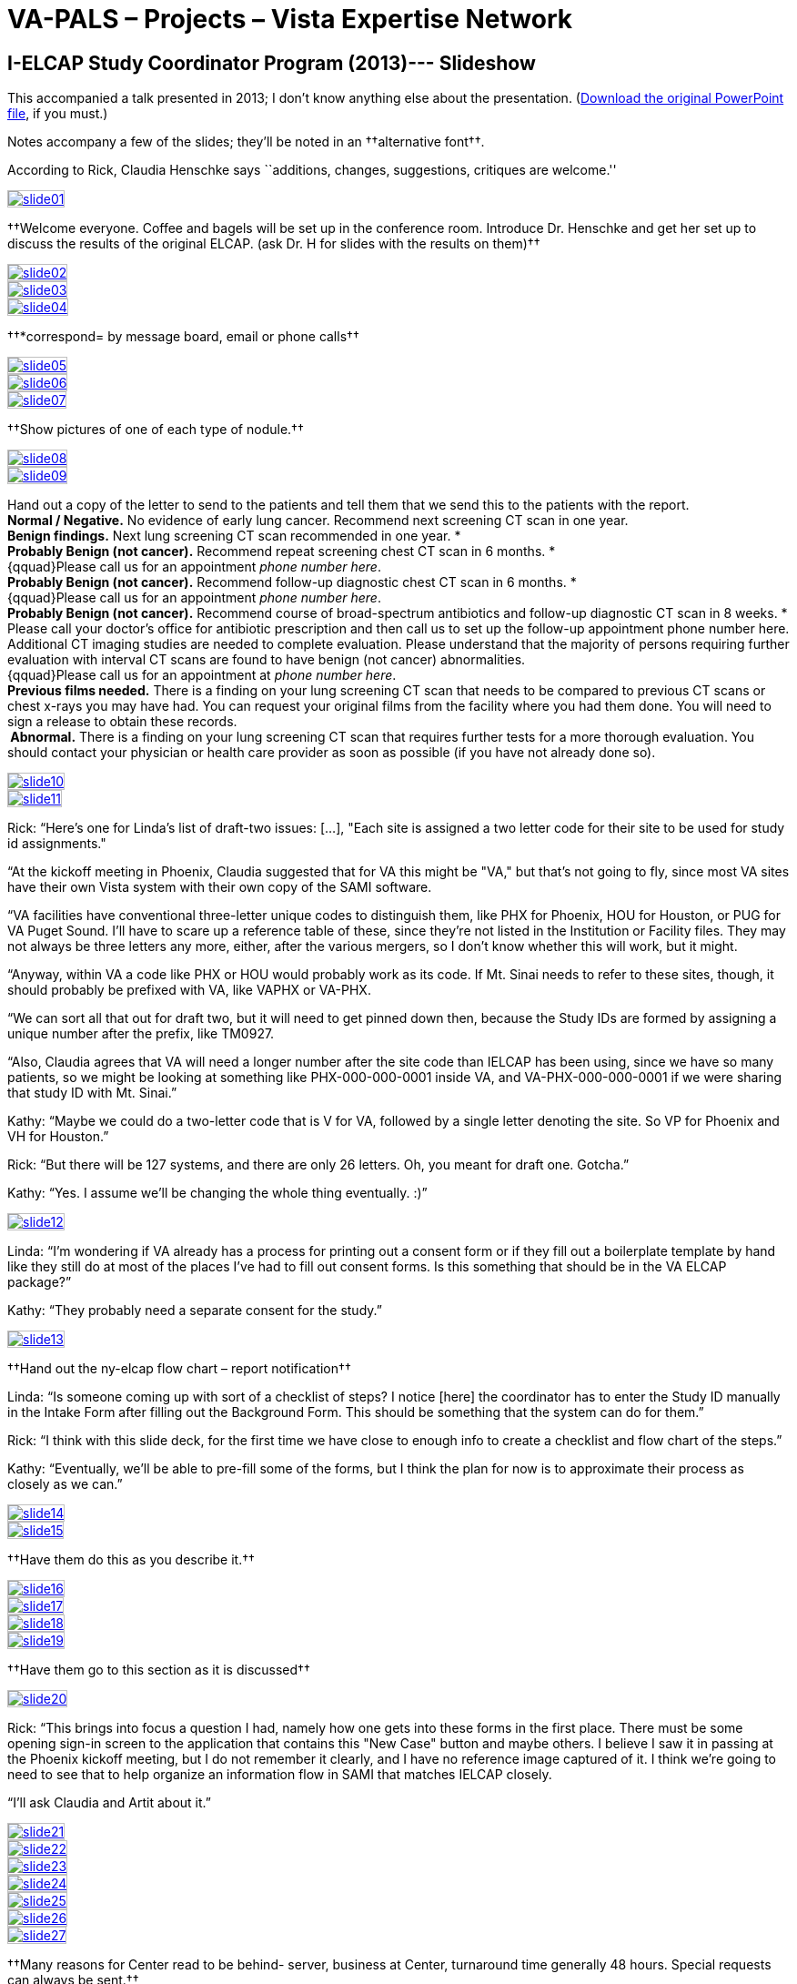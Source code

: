 :doctitle:    VA-PALS – Projects – Vista Expertise Network
:mastimg:     aboutvista
:mastcaption: Vista consultants
:mastdesc:    Real-time patient information means real care

== I-ELCAP Study Coordinator Program (2013)--- Slideshow

This accompanied a talk presented in 2013; I don't know anything else about the
presentation. (link:sec-1-sc-training-2013-updated.pptx[Download the original
PowerPoint file], if you must.)

Notes accompany a few of the slides; they'll be noted in an
††alternative font††.

According to Rick, Claudia Henschke says ``additions, changes, suggestions,
critiques are welcome.''

+++<style>
div.imageblock img { border: 1px solid #c0c0c0; }
div.imageblock a { background: none; }
</style>+++

[[s01]]
image::slide01.png[link="larger/slide01.png"]

††Welcome everyone.  Coffee and bagels will be set up in the
conference room.  Introduce Dr. Henschke and get her set up to discuss
the results of the original ELCAP. (ask Dr. H for slides with the
results on them)††

[[s02]]
image::slide02.png[link="larger/slide02.png"]

[[s03]]
image::slide03.png[link="larger/slide03.png"]

[[s04]]
image::slide04.png[link="larger/slide04.png"]

††*correspond= by message board, email or phone calls††

[[s05]]
image::slide05.png[link="larger/slide05.png"]

[[s06]]
image::slide06.png[link="larger/slide06.png"]

[[s07]]
image::slide07.png[link="larger/slide07.png"]

††Show pictures of one of each type of nodule.††

[[s08]]
image::slide08.png[link="larger/slide08.png"]

[[s09]]
image::slide09.png[link="larger/slide09.png"]

[role="altfont"]
--
Hand out a copy of the letter to send to the patients and tell them that we send this to the patients with the report. +
**Normal / Negative.**   No evidence of early lung cancer.  Recommend next screening CT scan in one year. +
**Benign findings.**  Next lung screening CT scan recommended in one year. * +
**Probably Benign (not cancer).**  Recommend repeat screening chest CT scan in 6 months. * +
{qquad}Please call us for an appointment __phone number here__. +
**Probably Benign (not cancer).**  Recommend follow-up diagnostic chest CT scan in 6 months. * +
{qquad}Please call us for an appointment __phone number here__. +
**Probably Benign (not cancer).**  Recommend course of broad-spectrum antibiotics and follow-up diagnostic CT scan in 8 weeks.  * +
Please call your doctor’s office for antibiotic prescription and then call us to set up the follow-up appointment phone number here. +
Additional CT imaging studies are needed to complete evaluation.  Please understand that the majority of persons requiring further evaluation with interval CT scans are found to have benign (not cancer) abnormalities. +
{qquad}Please call us for an appointment at __phone number here__. +
**Previous films needed.**  There is a finding on your lung screening CT scan that needs to be compared to previous CT scans or chest x-rays you may have had.  You can request your original films from the facility where you had them done.  You will need to sign a release to obtain these records. +
** Abnormal.**  There is a finding on your lung screening CT scan that requires further tests for a more thorough evaluation.  You should contact your physician or health care provider as soon as possible (if you have not already done so).
--

[[s10]]
image::slide10.png[link="larger/slide10.png"]

[[s11]]
image::slide11.png[link="larger/slide11.png"]

Rick: “Here's one for Linda's list of draft-two issues: [...], "Each site is
assigned a two letter code for their site to be used for study id assignments."

“At the kickoff meeting in Phoenix, Claudia suggested that for VA this might be
"VA," but that's not going to fly, since most VA sites have their own Vista
system with their own copy of the SAMI software.

“VA facilities have conventional three-letter unique codes to distinguish them,
like PHX for Phoenix, HOU for Houston, or PUG for VA Puget Sound. I'll have to
scare up a reference table of these, since they're not listed in the
Institution or Facility files. They may not always be three letters any more,
either, after the various mergers, so I don't know whether this will work, but
it might.

“Anyway, within VA a code like PHX or HOU would probably work as its code. If
Mt. Sinai needs to refer to these sites, though, it should probably be prefixed
with VA, like VAPHX or VA-PHX.

“We can sort all that out for draft two, but it will need to get pinned down
then, because the Study IDs are formed by assigning a unique number after the
prefix, like TM0927.

“Also, Claudia agrees that VA will need a longer number after the site code
than IELCAP has been using, since we have so many patients, so we might be
looking at something like PHX-000-000-0001 inside VA, and VA-PHX-000-000-0001
if we were sharing that study ID with Mt. Sinai.”

Kathy: “Maybe we could do a two-letter code that is V for VA, followed by a
single letter denoting the site. So VP for Phoenix and VH for Houston.”

Rick: “But there will be 127 systems, and there are only 26 letters. Oh, you
meant for draft one. Gotcha.”

Kathy: “Yes. I assume we'll be changing the whole thing eventually. :)”

[[s12]]
image::slide12.png[link="larger/slide12.png"]

Linda: “I'm wondering if VA already has a process for printing out a consent
form or if they fill out a boilerplate template by hand like they still do at
most of the places I've had to fill out consent forms. Is this something that
should be in the VA ELCAP package?”

Kathy: “They probably need a separate consent for the study.”

[[s13]]
image::slide13.png[link="larger/slide13.png"]

††Hand out the ny-elcap flow chart – report notification††

Linda: “Is someone coming up with sort of a checklist of steps? I notice [here]
the coordinator has to enter the Study ID manually in the Intake Form after
filling out the Background Form. This should be something that the system can
do for them.”

Rick: “I think with this slide deck, for the first time we have close to enough
info to create a checklist and flow chart of the steps.”

Kathy: “Eventually, we'll be able to pre-fill some of the forms, but I think
the plan for now is to approximate their process as closely as we can.”

[[s14]]
image::slide14.png[link="larger/slide14.png"]

[[s15]]
image::slide15.png[link="larger/slide15.png"]

††Have them do this as you describe it.††

[[s16]]
image::slide16.png[link="larger/slide16.png"]

[[s17]]
image::slide17.png[link="larger/slide17.png"]

[[s18]]
image::slide18.png[link="larger/slide18.png"]

[[s19]]
image::slide19.png[link="larger/slide19.png"]

††Have them go to this section as it is discussed††

[[s20]]
image::slide20.png[link="larger/slide20.png"]

Rick: “This brings into focus a question I had, namely how one gets into these
forms in the first place. There must be some opening sign-in screen to the
application that contains this "New Case" button and maybe others. I believe I
saw it in passing at the Phoenix kickoff meeting, but I do not remember it
clearly, and I have no reference image captured of it. I think we're going to
need to see that to help organize an information flow in SAMI that matches
IELCAP closely.

“I'll ask Claudia and Artit about it.”

[[s21]]
image::slide21.png[link="larger/slide21.png"]

[[s22]]
image::slide22.png[link="larger/slide22.png"]

[[s23]]
image::slide23.png[link="larger/slide23.png"]

[[s24]]
image::slide24.png[link="larger/slide24.png"]

[[s25]]
image::slide25.png[link="larger/slide25.png"]

[[s26]]
image::slide26.png[link="larger/slide26.png"]

[[s27]]
image::slide27.png[link="larger/slide27.png"]

††Many reasons for Center read to be behind- server, business at Center,
turnaround time generally 48 hours. Special requests can always be sent.††

[[s28]]
image::slide28.png[link="larger/slide28.png"]

[[s29]]
image::slide29.png[link="larger/slide29.png"]

[[s30]]
image::slide30.png[link="larger/slide30.png"]

[[s31]]
image::slide31.png[link="larger/slide31.png"]

[[s32]]
image::slide32.png[link="larger/slide32.png"]

[[s33]]
image::slide33.png[link="larger/slide33.png"]

[[s34]]
image::slide34.png[link="larger/slide34.png"]

[[s35]]
image::slide35.png[link="larger/slide35.png"]

[[s36]]
image::slide36.png[link="larger/slide36.png"]

[[s37]]
image::slide37.png[link="larger/slide37.png"]

[[s38]]
image::slide38.png[link="larger/slide38.png"]

[[s39]]
image::slide39.png[link="larger/slide39.png"]

††Any new cases must be sent to Rowena.††

Rick: “<<s22,Slide 22>>, Background Form, refers to "after IRB consent has been obtained."

“<<s36,Slide 36>>, Results of Interventional Procedures, reads "your consent
form should allow you to receive all study related reports, as well as surgical
and cytological specimens."

“I think these and <<s12,slide 12>> are all referring to the same thing, some
kind of consent form. I agree we'll want to study how VA does it now when we
integrate this into Vista, but I'd like to start by emulating the IELCAP
software as closely as possible, so I'll reach out to Claudia and Artit about
getting a copy of this Consent Form.”

[[s40]]
image::slide40.png[link="larger/slide40.png"]

[[s41]]
image::slide41.png[link="larger/slide41.png"]

[[s42]]
image::slide42.png[link="larger/slide42.png"]

[[s43]]
image::slide43.png[link="larger/slide43.png"]

[[s44]]
image::slide44.png[link="larger/slide44.png"]

[[s45]]
image::slide45.png[link="larger/slide45.png"]

[[s46]]
image::slide46.png[link="larger/slide46.png"]

[[s47]]
image::slide47.png[link="larger/slide47.png"]

[[s48]]
image::slide48.png[link="larger/slide48.png"]

[[s49]]
image::slide49.png[link="larger/slide49.png"]

[[s50]]
image::slide50.png[link="larger/slide50.png"]

[[s51]]
image::slide51.png[link="larger/slide51.png"]

[[s52]]
image::slide52.png[link="larger/slide52.png"]

[[s53]]
image::slide53.png[link="larger/slide53.png"]

[[s54]]
image::slide54.png[link="larger/slide54.png"]

[[s55]]
image::slide55.png[link="larger/slide55.png"]

[[s56]]
image::slide56.png[link="larger/slide56.png"]

[[s57]]
image::slide57.png[link="larger/slide57.png"]

[[s58]]
image::slide58.png[link="larger/slide58.png"]

[[s59]]
image::slide59.png[link="larger/slide59.png"]

[[s60]]
image::slide60.png[link="larger/slide60.png"]

[[s61]]
image::slide61.png[link="larger/slide61.png"]

